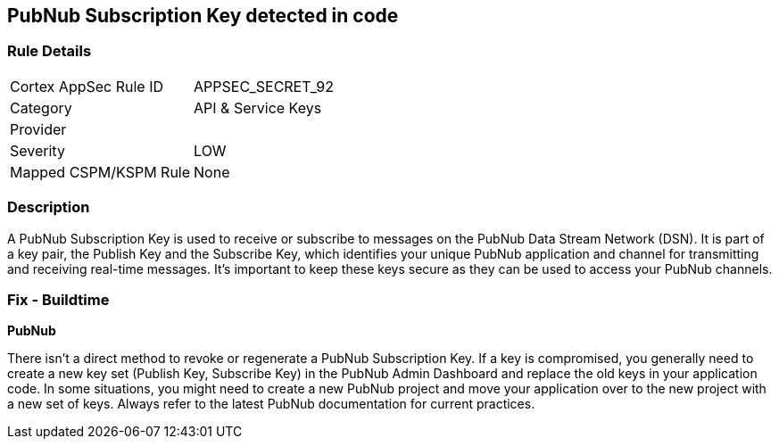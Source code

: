 == PubNub Subscription Key detected in code


=== Rule Details

[cols="1,2"]
|===
|Cortex AppSec Rule ID |APPSEC_SECRET_92
|Category |API & Service Keys
|Provider |
|Severity |LOW
|Mapped CSPM/KSPM Rule |None
|===


=== Description

A PubNub Subscription Key is used to receive or subscribe to messages on the PubNub Data Stream Network (DSN). It is part of a key pair, the Publish Key and the Subscribe Key, which identifies your unique PubNub application and channel for transmitting and receiving real-time messages. It's important to keep these keys secure as they can be used to access your PubNub channels.


=== Fix - Buildtime


*PubNub*

There isn't a direct method to revoke or regenerate a PubNub Subscription Key. If a key is compromised, you generally need to create a new key set (Publish Key, Subscribe Key) in the PubNub Admin Dashboard and replace the old keys in your application code. In some situations, you might need to create a new PubNub project and move your application over to the new project with a new set of keys. Always refer to the latest PubNub documentation for current practices.

